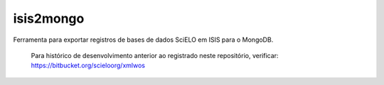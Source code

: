 isis2mongo
==========

Ferramenta para exportar registros de bases de dados SciELO em ISIS para o MongoDB.

    Para histórico de desenvolvimento anterior ao registrado neste repositório, verificar: https://bitbucket.org/scieloorg/xmlwos
